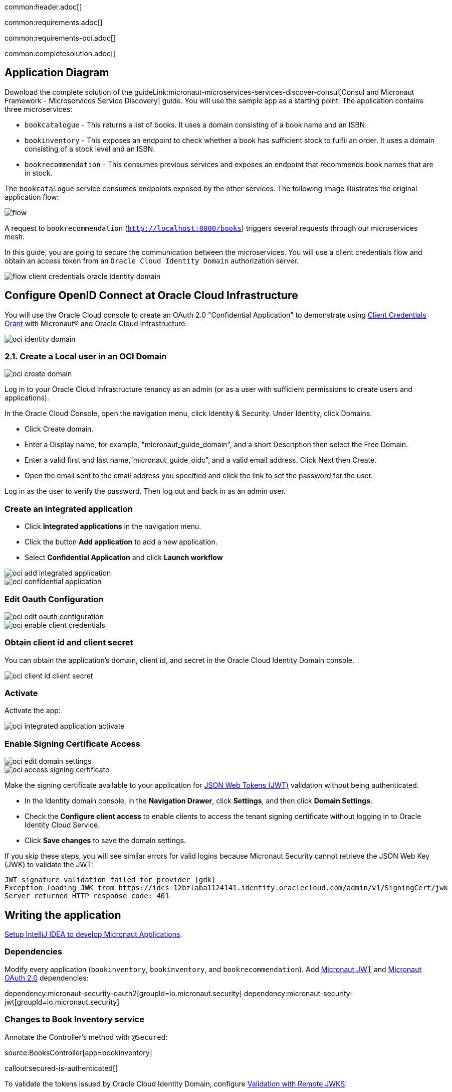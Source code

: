 common:header.adoc[]

common:requirements.adoc[]

common:requirements-oci.adoc[]

common:completesolution.adoc[]

== Application Diagram

Download the complete solution of the guideLink:micronaut-microservices-services-discover-consul[Consul and Micronaut Framework - Microservices Service Discovery] guide. You will use the sample app as a starting point. The application contains three microservices:

* `bookcatalogue` - This returns a list of books. It uses a domain consisting of a book name and an ISBN.

* `bookinventory` - This exposes an endpoint to check whether a book has sufficient stock to fulfil an order. It uses a domain consisting of a stock level and an ISBN.

* `bookrecommendation` - This consumes previous services and exposes an endpoint that recommends book names that are in stock.

The `bookcatalogue` service consumes endpoints exposed by the other services. The following image illustrates the original application flow:

image::flow.svg[]

A request to `bookrecommendation` (`http://localhost:8080/books`) triggers several requests through our microservices mesh.

In this guide, you are going to secure the communication between the microservices. You will use a client credentials flow and obtain an access token from an `Oracle Cloud Identity Domain` authorization server.

image::flow-client-credentials-oracle-identity-domain.svg[]


== Configure OpenID Connect at Oracle Cloud Infrastructure

You will use the Oracle Cloud console to create an OAuth 2.0 "Confidential Application" to demonstrate using https://datatracker.ietf.org/doc/html/rfc6749#section-4.4[Client Credentials Grant] with Micronaut® and Oracle Cloud Infrastructure.

image::oci-identity-domain.png[]

=== 2.1. Create a Local user in an OCI Domain

image::oci-create-domain.png[]

Log in to your Oracle Cloud Infrastructure tenancy as an admin (or as a user with sufficient permissions to create users and applications).

In the Oracle Cloud Console, open the navigation menu, click Identity & Security. Under Identity, click Domains.

- Click Create domain.
- Enter a Display name, for example, "micronaut_guide_domain", and a short Description then select the Free Domain.
- Enter a valid first and last name,"micronaut_guide_oidc", and a valid email address. Click Next then Create.
- Open the email sent to the email address you specified and click the link to set the password for the user.

Log in as the user to verify the password. Then log out and back in as an admin user.


=== Create an integrated application

- Click **Integrated applications** in the navigation menu.

- Click the button **Add application** to add a new application.

- Select **Confidential Application** and click **Launch workflow**

image::oci-add-integrated-application.png[]

image::oci-confidential-application.png[]

=== Edit Oauth Configuration

image::oci-edit-oauth-configuration.png[]

image::oci-enable-client-credentials.png[]

=== Obtain client id and client secret

You can obtain the application's domain, client id, and secret in the Oracle Cloud Identity Domain console.

image::oci-client-id-client-secret.png[]

=== Activate

Activate the app:

image::oci-integrated-application-activate.png[]

=== Enable Signing Certificate Access

image::oci-edit-domain-settings.png[]

image::oci-access-signing-certificate.png[]

Make the signing certificate available to your application for https://jwt.io/[JSON Web Tokens (JWT)] validation without being authenticated.

- In the Identity domain console, in the **Navigation Drawer**, click **Settings**, and then click **Domain Settings**.

- Check the **Configure client access** to enable clients to access the tenant signing certificate without logging in to Oracle Identity Cloud Service.

- Click **Save changes** to save the domain settings.

If you skip these steps, you will see similar errors for valid logins because Micronaut Security cannot retrieve the JSON Web Key (JWK) to validate the JWT:

```
JWT signature validation failed for provider [gdk]
Exception loading JWK from https://idcs-12bzlaba1124141.identity.oraclecloud.com/admin/v1/SigningCert/jwk
Server returned HTTP response code: 401
```

== Writing the application

https://guides.micronaut.io/latest/micronaut-intellij-idea-ide-setup.html[Setup IntelliJ IDEA to develop Micronaut Applications].

=== Dependencies

Modify every application (`bookinventory`, `bookinventory`, and `bookrecommendation`). Add https://micronaut-projects.github.io/micronaut-security/latest/guide/index.html#jwt[Micronaut JWT] and https://micronaut-projects.github.io/micronaut-security/latest/guide/#oauth[Micronaut OAuth 2.0] dependencies:

:dependencies:

dependency:micronaut-security-oauth2[groupId=io.micronaut.security]
dependency:micronaut-security-jwt[groupId=io.micronaut.security]

:dependencies:

=== Changes to Book Inventory service

Annotate the Controller's method with `@Secured`:

source:BooksController[app=bookinventory]

callout:secured-is-authenticated[]

To validate the tokens issued by Oracle Cloud Identity Domain, configure https://micronaut-projects.github.io/micronaut-security/latest/guide/#jwks[Validation with Remote JWKS]:

common:yaml-dependency.adoc[]

resource:application.yml[app=bookinventory,tag=oauth2]

You can attach `/.well-known/openid-configuration` to your Oracle Cloud Identity Domain URL to obtain the OpenID Connect configuration.
For example, if your domain is `https://idcs-12bzlaba1124141.identity.oraclecloud.com`, you can obtain the OpenID Connect configuration in `https://idcs-12bzlaba1124141.identity.oraclecloud.com/.well-known/openid-configuration`.
The `jwks_uri` entry contains the URL of the JWKS endpoint.

image::oci-domain-url.png[]

=== Changes to Book Catalogue service

Annotate the Controller's method with `@Secured`:

source:BooksController[app=bookcatalogue]

callout:secured-is-authenticated[]

To validate the tokens issued by Oracle Cloud Identity Domain, configure https://micronaut-projects.github.io/micronaut-security/latest/guide/#jwks[Validation with Remote JWKS]:

resource:application.yml[app=bookcatalogue,tag=oauth2]

You can obtain the JWKS URL in the https://micronautguides.eu.auth0.com/.well-known/openid-configuration[`.well-known/openid-configuration`] endpoint.

=== Changes to Book Recommendations service

==== Books Controller Security

The `GET /books` in the `booksrecommendation` service is open.

Annotate the Controller's method with `@Secured`:

source:BookController[app=bookrecommendation]

callout:secured-anonymous[]

==== Configuration of HTTP Services URLs

Modify `application-dev.yml` to point the declarative HTTP clients to the other microservices URLs.

resource:application-dev.yml[app=bookrecommendation,tag=httpservices]

=== Configuration

Add the following OAuth2 configuration:

resource:application.yml[app=bookrecommendation,tag=oauth2]

<1> OAuth 2.0 client name.
<2> Client id. See previous screenshot.
<3> Client secret. See previous screenshot.
<4> Specify https://micronaut-projects.github.io/micronaut-security/latest/api/index.html[GrantType#CLIENT_CREDENTIALS] `client-credentials` as grant type for this OAuth 2.0 client.
<5> Specify the token endpoint URL. You can obtain the token endpoint URL in the https://micronautguides.eu.auth0.com/.well-known/openid-configuration[`.well-known/openid-configuration`].
<6> Specify https://micronaut-projects.github.io/micronaut-security/latest/api/index.html[AuthenticationMethod#CLIENT_SECRET_POST] as the authentication method. This means the client id and client secret are specified in the body of the HTTP request sent to the token endpoint.
<7> Propagate the access token obtained from Oracle Cloud Identity Domain to requests sent to the services `bookinventory` and `bookcatalogue`. This uses the https://micronaut-projects.github.io/micronaut-security/latest/api/index.html[Micronaut Client Credentials HTTP Client Filter].
<8> Client Credentials request in Oracle Cloud Identity domain requires you to set an https://docs.oracle.com/en/cloud/paas/identity-cloud/uaids/access-all-resources.html[scope]. Select the most restrictive scope possible.

The previous configuration uses several placeholders with default values. You will need to set up `OAUTH_CLIENT_ID`, `OAUTH_CLIENT_SECRET`, and `OAUTH_TOKEN_URL` environment variables in your Oracle Cloud Identity Domain application.

[source, bash]
----
export OAUTH_CLIENT_ID=XXXXXXXXXX
export OAUTH_CLIENT_SECRET=YYYYYYYYYY
export OAUTH_TOKEN_URL=https://idcs-12bzlaba1124141.identity.oraclecloud.com/oauth2/v1/token
----

== Running the Application

=== Run `bookcatalogue` microservice

:exclude-for-build:maven

To run the application, execute `./gradlew run`.

:exclude-for-build:

:exclude-for-build:gradle

To run the application, execute `./mvnw mn:run`.

:exclude-for-build:

[source,bash]
----
...
14:28:34.034 [main] INFO  io.micronaut.runtime.Micronaut - Startup completed in 499ms. Server Running: http://localhost:8081
----

=== Run `bookinventory` microservice

:exclude-for-build:maven

To run the application, execute `./gradlew run`.

:exclude-for-build:

:exclude-for-build:gradle

To run the application, execute `./mvnw mn:run`.

:exclude-for-build:

[source,bash]
----
...
14:31:13.104 [main] INFO  io.micronaut.runtime.Micronaut - Startup completed in 506ms. Server Running: http://localhost:8082
----

=== Run `bookrecommendation` microservice

:exclude-for-build:maven

To run the application, execute `./gradlew run`.

:exclude-for-build:

:exclude-for-build:gradle

To run the application, execute `./mvnw mn:run`.

:exclude-for-build:

[source,bash]
----
...
14:31:57.389 [main] INFO  io.micronaut.runtime.Micronaut - Startup completed in 523ms. Server Running: http://localhost:8080
----

You can run a cURL command to test the whole application:

[source,bash]
----
curl http://localhost:8080/books
----

[source,json]
----
[{"name":"Building Microservices"}]
----

common:graal-with-plugins.adoc[]

:exclude-for-languages:groovy

Run the native executables and execute a cURL command to test the whole application:

[source,bash]
----
curl http://localhost:8080/books
----

[source, json]
----
[{"name":"Building Microservices"}]
----

:exclude-for-languages:

== Next Steps

Read https://micronaut-projects.github.io/micronaut-security/latest/guide/#oauth[Micronaut OAuth 2.0 Documentation] to learn more.

common:helpWithMicronaut.adoc[]
